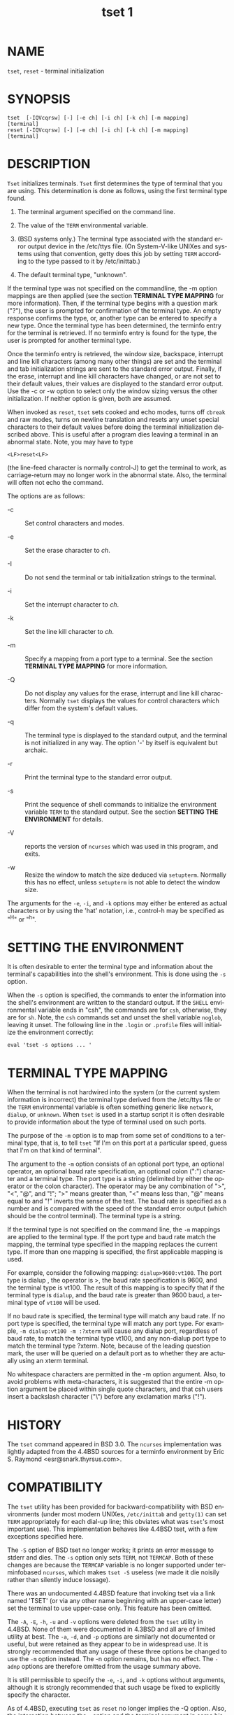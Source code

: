 #+TITLE: tset 1
#+AUTHOR:
#+LANGUAGE: en
#+STARTUP: showall

* NAME

  =tset=, =reset= - terminal initialization

* SYNOPSIS

  #+BEGIN_EXAMPLE
    tset  [-IQVcqrsw] [-] [-e ch] [-i ch] [-k ch] [-m mapping]
    [terminal]
    reset [-IQVcqrsw] [-] [-e ch] [-i ch] [-k ch] [-m mapping]
    [terminal]
  #+END_EXAMPLE

* DESCRIPTION

  =Tset= initializes terminals.  =Tset= first determines the type of
  terminal that you are using.  This determination is done as follows,
  using the first terminal type found.

  1. The terminal argument specified on the command line.

  2. The value of the =TERM= environmental variable.

  3. (BSD systems only.) The terminal type associated with the
     standard error output device in the /etc/ttys file.  (On
     System-V-like UNIXes and systems using that convention, getty
     does this job by setting =TERM= according to the type passed to
     it by /etc/inittab.)

  4. The default terminal type, "unknown".


  If the terminal type was not specified on the commandline, the -m
  option mappings are then applied (see the section *TERMINAL TYPE
  MAPPING* for more information).  Then, if the terminal type begins
  with a question mark ("?"), the user is prompted for confirmation of
  the terminal type.  An empty response confirms the type, or, another
  type can be entered to specify a new type.  Once the terminal type
  has been determined, the terminfo entry for the terminal is
  retrieved.  If no terminfo entry is found for the type, the user is
  prompted for another terminal type.

  Once the terminfo entry is retrieved, the window size, backspace,
  interrupt and line kill characters (among many other things) are set
  and the terminal and tab initialization strings are sent to the
  standard error output.  Finally, if the erase, interrupt and line
  kill characters have changed, or are not set to their default
  values, their values are displayed to the standard error output.
  Use the -c or -w option to select only the window sizing versus the
  other initialization.  If neither option is given, both are assumed.

  When invoked as =reset=, =tset= sets cooked and echo modes, turns
  off =cbreak= and raw modes, turns on newline translation and resets
  any unset special characters to their default values before doing
  the terminal initialization described above.  This is useful after a
  program dies leaving a terminal in an abnormal state.  Note, you may
  have to type

  #+BEGIN_EXAMPLE
    <LF>reset<LF>
  #+END_EXAMPLE

  (the line-feed character is normally control-J) to get the terminal
  to work, as carriage-return may no longer work in the abnormal
  state.  Also, the terminal will often not echo the command.

  The options are as follows:

  * -c :: Set control characters and modes.

  * -e :: Set the erase character to /ch/.

  * -I :: Do not send the terminal or tab initialization strings to
          the terminal.

  * -i :: Set the interrupt character to /ch/.

  * -k :: Set the line kill character to /ch/.

  * -m :: Specify a mapping from a port type to a terminal.  See the
          section *TERMINAL TYPE MAPPING* for more information.

  * -Q :: Do not display any values for the erase, interrupt and line
          kill characters.  Normally =tset= displays the values for
          control characters which differ from the system's default
          values.

  * -q :: The terminal type is displayed to the standard output, and
          the terminal is not initialized in any way.  The option '-'
          by itself is equivalent but archaic.

  * -r :: Print the terminal type to the standard error output.

  * -s :: Print the sequence of shell commands to initialize the
          environment variable =TERM= to the standard output.  See the
          section *SETTING THE ENVIRONMENT* for details.

  * -V :: reports the version of =ncurses= which was used in this
          program, and exits.

  * -w :: Resize the window to match the size deduced via =setupterm=.
          Normally this has no effect, unless =setupterm= is not able
          to detect the window size.


  The arguments for the =-e=, =-i=, and =-k= options may either be
  entered as actual characters or by using the 'hat' notation, i.e.,
  control-h may be specified as "^H" or "^h".

* SETTING THE ENVIRONMENT

  It is often desirable to enter the terminal type and information
  about the terminal's capabilities into the shell's environment.
  This is done using the =-s= option.

  When the =-s= option is specified, the commands to enter the
  information into the shell's environment are written to the standard
  output.  If the =SHELL= environmental variable ends in "csh", the
  commands are for =csh=, otherwise, they are for =sh=.  Note, the
  =csh= commands set and unset the shell variable =noglob=, leaving it
  unset.  The following line in the =.login= or =.profile= files will
  initialize the environment correctly:

  #+BEGIN_EXAMPLE
    eval 'tset -s options ... '
  #+END_EXAMPLE

* TERMINAL TYPE MAPPING

  When the terminal is not hardwired into the system (or the current
  system information is incorrect) the terminal type derived from the
  /etc/ttys file or the =TERM= environmental variable is often
  something generic like =network=, =dialup=, or =unknown=.  When
  =tset= is used in a startup script it is often desirable to provide
  information about the type of terminal used on such ports.

  The purpose of the =-m= option is to map from some set of conditions
  to a terminal type, that is, to tell =tset= "If I'm on this port at
  a particular speed, guess that I'm on that kind of terminal".

  The argument to the =-m= option consists of an optional port type,
  an optional operator, an optional baud rate specification, an
  optional colon (":") character and a terminal type.  The port type
  is a string (delimited by either the operator or the colon
  character).  The operator may be any combination of ">", "<", "@",
  and "!"; ">" means greater than, "<" means less than, "@" means
  equal to and "!"  inverts the sense of the test.  The baud rate is
  specified as a number and is compared with the speed of the standard
  error output (which should be the control terminal).  The terminal
  type is a string.

  If the terminal type is not specified on the command line, the =-m=
  mappings are applied to the terminal type.  If the port type and
  baud rate match the mapping, the terminal type specified in the
  mapping replaces the current type.  If more than one mapping is
  specified, the first applicable mapping is used.

  For example, consider the following mapping: =dialup>9600:vt100=.
  The port type is dialup , the operator is >, the baud rate
  specification is 9600, and the terminal type is vt100.  The result
  of this mapping is to specify that if the terminal type is =dialup=,
  and the baud rate is greater than 9600 baud, a terminal type of
  =vt100= will be used.

  If no baud rate is specified, the terminal type will match any baud
  rate.  If no port type is specified, the terminal type will match
  any port type.  For example, =-m dialup:vt100 -m :?xterm= will cause
  any dialup port, regardless of baud rate, to match the terminal type
  vt100, and any non-dialup port type to match the terminal type
  ?xterm.  Note, because of the leading question mark, the user will
  be queried on a default port as to whether they are actually using
  an xterm terminal.

  No whitespace characters are permitted in the -m option argument.
  Also, to avoid problems with meta-characters, it is suggested that
  the entire -m option argument be placed within single quote
  characters, and that csh users insert a backslash character ("\")
  before any exclamation marks ("!").

* HISTORY

  The =tset= command appeared in BSD 3.0.  The =ncurses=
  implementation was lightly adapted from the 4.4BSD sources for a
  terminfo environment by Eric S. Raymond <esr@snark.thyrsus.com>.

* COMPATIBILITY

  The =tset= utility has been provided for backward-compatibility with
  BSD environments (under most modern UNIXes, =/etc/inittab= and
  =getty(1)= can set =TERM= appropriately for each dial-up line; this
  obviates what was =tset='s most important use).  This implementation
  behaves like 4.4BSD tset, with a few exceptions specified here.

  The =-S= option of BSD tset no longer works; it prints an error
  message to stderr and dies.  The =-s= option only sets =TERM=, not
  =TERMCAP=.  Both of these changes are because the =TERMCAP= variable
  is no longer supported under terminfobased =ncurses=, which makes
  =tset -S= useless (we made it die noisily rather than silently
  induce lossage).

  There was an undocumented 4.4BSD feature that invoking tset via a
  link named 'TSET' (or via any other name beginning with an
  upper-case letter) set the terminal to use upper-case only.  This
  feature has been omitted.

  The =-A=, =-E=, =-h=, =-u= and =-v= options were deleted from the
  =tset= utility in 4.4BSD.  None of them were documented in 4.3BSD
  and all are of limited utility at best.  The =-a=, =-d=, and =-p=
  options are similarly not documented or useful, but were retained as
  they appear to be in widespread use.  It is strongly recommended
  that any usage of these three options be changed to use the =-m=
  option instead.  The -n option remains, but has no effect.  The
  =-adnp= options are therefore omitted from the usage summary above.

  It is still permissible to specify the =-e=, =-i=, and =-k= options
  without arguments, although it is strongly recommended that such
  usage be fixed to explicitly specify the character.

  As of 4.4BSD, executing =tset= as =reset= no longer implies the -Q
  option.  Also, the interaction between the - option and the terminal
  argument in some historic implementations of =tset= has been
  removed.

* ENVIRONMENT

  The =tset= command uses these environment variables:

  - SHELL ::

    tells =tset= whether to initialize =TERM= using sh or csh syntax.

  * TERM ::

    Denotes your terminal type.  Each terminal type is distinct,
    though many are similar.

  * TERMCAP ::

    may denote the location of a termcap database.  If it is not an
    absolute pathname, e.g., begins with a '/', =tset= removes the
    variable from the environment before looking for the terminal
    description.

* FILES

  - /etc/ttys ::

    system port name to terminal type mapping database (BSD versions
    only).

  - /usr/share/terminfo ::

    terminal capability database

* SEE ALSO

  [[man:csh][csh(1)]], [[man:sh][sh(1)]], [[man:stty][stty(1)]], [[file:curs_terminfo.3x.org][curs_terminfo(3x)]], [[man:tty][tty(4)]], [[file:terminfo.5.org][terminfo(5)]],
  [[man:ttys][ttys(5)]], [[man:environ][environ(7)]]

  This describes =ncurses= version 6.0 (patch 20151024).
